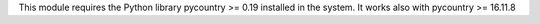 This module requires the Python library pycountry >= 0.19 installed in the
system. It works also with pycountry >= 16.11.8
